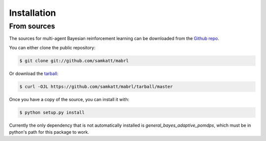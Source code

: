 .. highlight:: shell

============
Installation
============

.. Stable release
.. --------------

.. To install multi-agent Bayesian reinforcement learning, run this command in your terminal:

.. .. code-block:: console

..     $ pip install mabrl

.. This is the preferred method to install multi-agent Bayesian reinforcement learning, as it will always install the most recent stable release.

.. If you don't have `pip`_ installed, this `Python installation guide`_ can guide
.. you through the process.

.. .. _pip: https://pip.pypa.io
.. .. _Python installation guide: http://docs.python-guide.org/en/latest/starting/installation/


From sources
------------

The sources for multi-agent Bayesian reinforcement learning can be downloaded from the `Github repo`_.

You can either clone the public repository:

.. code-block:: console

    $ git clone git://github.com/samkatt/mabrl

Or download the `tarball`_:

.. code-block:: console

    $ curl -OJL https://github.com/samkatt/mabrl/tarball/master

Once you have a copy of the source, you can install it with:

.. code-block:: console

    $ python setup.py install

Currently the only dependency that is not automatically installed is
`general_bayes_adaptive_pomdps`, which must be in python's path for this
package to work.

.. _Github repo: https://github.com/samkatt/mabrl
.. _tarball: https://github.com/samkatt/mabrl/tarball/master
